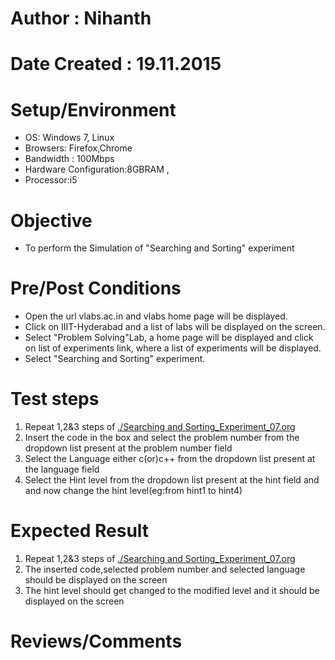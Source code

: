 * Author : Nihanth
* Date Created : 19.11.2015
* Setup/Environment
  - OS: Windows 7, Linux
  - Browsers: Firefox,Chrome
  - Bandwidth : 100Mbps
  - Hardware Configuration:8GBRAM , 
  - Processor:i5
* Objective
  - To perform the Simulation of "Searching and Sorting" experiment
* Pre/Post Conditions
  - Open the url vlabs.ac.in and vlabs home page will be displayed.
  - Click on IIIT-Hyderabad and a list of labs will be displayed on
    the screen.
  - Select "Problem Solving"Lab, a home page will be displayed and
    click on list of experiments link, where a list of experiments
    will be displayed.
  - Select "Searching and Sorting" experiment.
* Test steps
  1. Repeat 1,2&3 steps of [[./Searching and Sorting_Experiment_07.org]]
  2. Insert the code in the box and select the problem number from the dropdown list present at the problem number field
  3. Select the Language either c(or)c++ from the dropdown list present at the language field
  4. Select the Hint level from the dropdown list present at the hint field and and now change the hint level(eg:from hint1 to hint4)
* Expected Result
  1. Repeat 1,2&3 steps of [[./Searching and Sorting_Experiment_07.org]]
  2. The inserted code,selected problem number and selected language should be displayed on the screen
  5. The hint level should get changed to the modified level and it should be displayed on the screen
* Reviews/Comments
